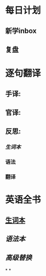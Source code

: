 :PROPERTIES:
:ID:	037491DC-E46B-4E23-AE4E-FF0CFA722CAF
:END:

* 每日计划
:PROPERTIES:
:template: daily
:END:
** 新学inbox
** 复盘
* 逐句翻译
:PROPERTIES:
:template: 逐句翻译
:END:
** 手译:
** 官译:
** 反思:
*** [[生词本]]
*** 语法
*** 翻译
* 英语全书
:PROPERTIES:
:template: 英语全书
:END:
** [[file:./生词本.org][生词本]]
** [[语法本]]
** [[高级替换]]
*
*